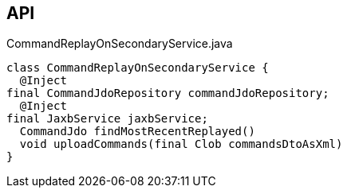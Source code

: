 :Notice: Licensed to the Apache Software Foundation (ASF) under one or more contributor license agreements. See the NOTICE file distributed with this work for additional information regarding copyright ownership. The ASF licenses this file to you under the Apache License, Version 2.0 (the "License"); you may not use this file except in compliance with the License. You may obtain a copy of the License at. http://www.apache.org/licenses/LICENSE-2.0 . Unless required by applicable law or agreed to in writing, software distributed under the License is distributed on an "AS IS" BASIS, WITHOUT WARRANTIES OR  CONDITIONS OF ANY KIND, either express or implied. See the License for the specific language governing permissions and limitations under the License.

== API

[source,java]
.CommandReplayOnSecondaryService.java
----
class CommandReplayOnSecondaryService {
  @Inject
final CommandJdoRepository commandJdoRepository;
  @Inject
final JaxbService jaxbService;
  CommandJdo findMostRecentReplayed()
  void uploadCommands(final Clob commandsDtoAsXml)
}
----


